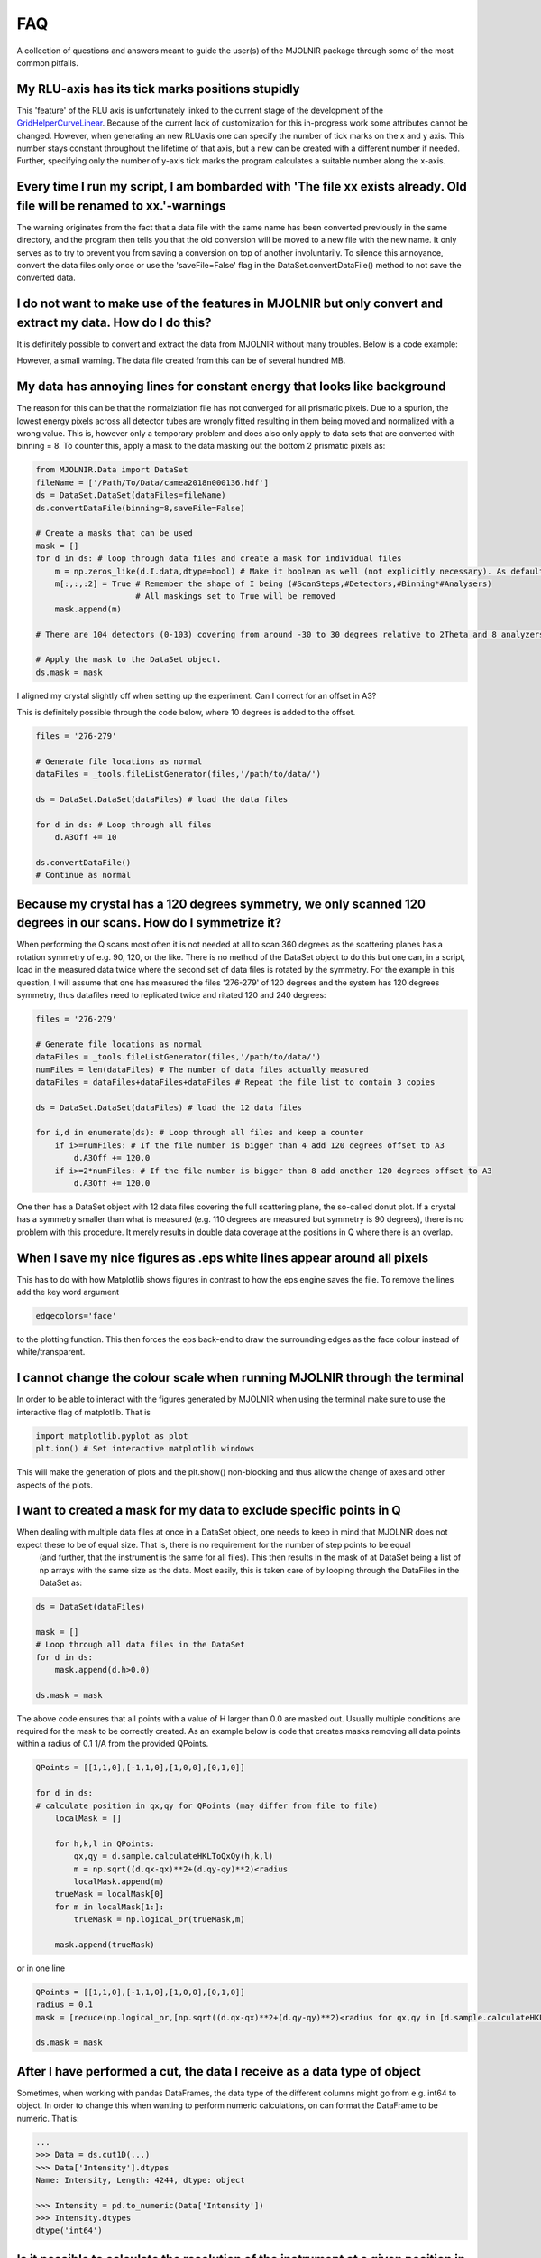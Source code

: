 FAQ
===

A collection of questions and answers meant to guide the user(s) of the MJOLNIR package through some of the most common pitfalls.


My RLU-axis has its tick marks positions stupidly
^^^^^^^^^^^^^^^^^^^^^^^^^^^^^^^^^^^^^^^^^^^^^^^^^

This 'feature' of the RLU axis is unfortunately linked to the current stage of the development of the `GridHelperCurveLinear <https://matplotlib.org/api/_as_gen/mpl_toolkits.axisartist.grid_helper_curvelinear.GridHelperCurveLinear.html#mpl_toolkits.axisartist.grid_helper_curvelinear.GridHelperCurveLinear>`_.
Because of the current lack of customization for this in-progress work some attributes cannot be changed. However, when generating an new RLUaxis 
one can specify the number of tick marks on the x and y axis. This number stays constant  throughout the lifetime of that axis, but a new can be created with a 
different number if needed. Further, specifying only the number of y-axis tick marks the program calculates a suitable number along the x-axis.


Every time I run my script, I am bombarded with 'The file xx exists already. Old file will be renamed to xx.'-warnings
^^^^^^^^^^^^^^^^^^^^^^^^^^^^^^^^^^^^^^^^^^^^^^^^^^^^^^^^^^^^^^^^^^^^^^^^^^^^^^^^^^^^^^^^^^^^^^^^^^^^^^^^^^^^^^^^^^^^^^

The warning originates from the fact that a data file with the same name has been converted previously in the same directory, 
and the program then tells you that the old conversion will be moved to a new file with the new name. It only serves as to try 
to prevent you from saving a conversion on top of another involuntarily. To  silence this annoyance, convert the data files only 
once or use the 'saveFile=False' flag in the DataSet.convertDataFile() method to not save the converted data.


I do not want to make use of the features in MJOLNIR but only convert and extract my data. How do I do this?
^^^^^^^^^^^^^^^^^^^^^^^^^^^^^^^^^^^^^^^^^^^^^^^^^^^^^^^^^^^^^^^^^^^^^^^^^^^^^^^^^^^^^^^^^^^^^^^^^^^^^^^^^^^^

It is definitely possible to convert and extract the data from MJOLNIR without many troubles. Below is a code example:

.. code-block:: python
   :linenos:

    from MJOLNIR.Data import DataSet
    fileName = ['/Path/To/Data/camea2018n000136.hdf','/Path/To/Data/camea2018n000137.hdf']
    ds = DataSet.DataSet(dataFiles=fileName)
    ds.convertDataFile(binning=3,saveFile=False)

    Int = np.divide(ds.I,ds.Monitor*ds.Norm) # Calcualte floating point intensity

    data = np.array([ds.h.extractData(),ds.k.extractData(),ds.l.extractData(),Int.flatten()])

    saveFile = '/Path/To/Data/Data.csv'
    np.savetxt(saveFile,data,delimiter=',')

However, a small warning. The data file created from this can be of several hundred MB.



My data has annoying lines for constant energy that looks like background
^^^^^^^^^^^^^^^^^^^^^^^^^^^^^^^^^^^^^^^^^^^^^^^^^^^^^^^^^^^^^^^^^^^^^^^^^

The reason for this can be that the normalziation file has not converged for all prismatic pixels. Due to a spurion, the lowest energy pixels across all 
detector tubes are wrongly fitted resulting in them being moved and normalized with a wrong value. This is, however only a temporary problem and does also 
only apply to data sets that are converted with binning = 8. To counter this, apply a mask to the data masking out 
the bottom 2 prismatic pixels as:

.. code-block:: python


    from MJOLNIR.Data import DataSet
    fileName = ['/Path/To/Data/camea2018n000136.hdf']
    ds = DataSet.DataSet(dataFiles=fileName)
    ds.convertDataFile(binning=8,saveFile=False)

    # Create a masks that can be used 
    mask = []
    for d in ds: # loop through data files and create a mask for individual files
        m = np.zeros_like(d.I.data,dtype=bool) # Make it boolean as well (not explicitly necessary). As default nothing will be masked
        m[:,:,:2] = True # Remember the shape of I being (#ScanSteps,#Detectors,#Binning*#Analysers)
                         # All maskings set to True will be removed
        mask.append(m)

    # There are 104 detectors (0-103) covering from around -30 to 30 degrees relative to 2Theta and 8 analyzers (0-7) covering from around 3.2 to 5 meV

    # Apply the mask to the DataSet object.
    ds.mask = mask


I aligned my crystal slightly off when setting up the experiment. Can I correct for an offset in A3?

This is definitely possible through the code below, where 10 degrees is added to the offset.

.. code-block:: python

    files = '276-279'

    # Generate file locations as normal
    dataFiles = _tools.fileListGenerator(files,'/path/to/data/')
    
    ds = DataSet.DataSet(dataFiles) # load the data files

    for d in ds: # Loop through all files 
        d.A3Off += 10

    ds.convertDataFile()
    # Continue as normal

Because my crystal has a 120 degrees symmetry, we only scanned 120 degrees in our scans. How do I symmetrize it?
^^^^^^^^^^^^^^^^^^^^^^^^^^^^^^^^^^^^^^^^^^^^^^^^^^^^^^^^^^^^^^^^^^^^^^^^^^^^^^^^^^^^^^^^^^^^^^^^^^^^^^^^^^^^^^^^

When performing the Q scans most often it is not needed at all to scan 360 degrees as the scattering planes has a rotation symmetry of e.g. 90, 120, or the like. There is no method of the DataSet object to do this but
one can, in a script, load in the measured data twice where the second set of data files is rotated by the symmetry. For the example in this question, I will assume that one has measured the files '276-279' of 120 degrees and the system has 120 degrees symmetry, thus datafiles need to replicated twice and ritated 120 and 240 degrees:

.. code-block:: python

    files = '276-279'

    # Generate file locations as normal
    dataFiles = _tools.fileListGenerator(files,'/path/to/data/')
    numFiles = len(dataFiles) # The number of data files actually measured 
    dataFiles = dataFiles+dataFiles+dataFiles # Repeat the file list to contain 3 copies

    ds = DataSet.DataSet(dataFiles) # load the 12 data files

    for i,d in enumerate(ds): # Loop through all files and keep a counter 
        if i>=numFiles: # If the file number is bigger than 4 add 120 degrees offset to A3
            d.A3Off += 120.0
        if i>=2*numFiles: # If the file number is bigger than 8 add another 120 degrees offset to A3
            d.A3Off += 120.0    

One then has a DataSet object with 12 data files covering the full scattering plane, the so-called donut plot. If a crystal has a symmetry smaller than what is measured (e.g. 110 degrees are measured but symmetry is 90 degrees), there is no problem with this procedure. It merely results in double data coverage at the positions in Q where there is an overlap. 


When I save my nice figures as .eps white lines appear around all pixels
^^^^^^^^^^^^^^^^^^^^^^^^^^^^^^^^^^^^^^^^^^^^^^^^^^^^^^^^^^^^^^^^^^^^^^^^

This has to do with how Matplotlib shows figures in contrast to how the eps engine saves the file. To remove the lines add the key word argument 

.. code-block:: python

    edgecolors='face'

to the plotting function. This then forces the eps back-end to draw the surrounding edges as the face colour instead of white/transparent.


I cannot change the colour scale when running MJOLNIR through the terminal
^^^^^^^^^^^^^^^^^^^^^^^^^^^^^^^^^^^^^^^^^^^^^^^^^^^^^^^^^^^^^^^^^^^^^^^^^^

In order to be able to interact with the figures generated by MJOLNIR when using the terminal make sure to use the interactive flag of matplotlib. That is

.. code-block:: python

    import matplotlib.pyplot as plot
    plt.ion() # Set interactive matplotlib windows

This will make the generation of plots and the plt.show() non-blocking and thus allow the change of axes and other aspects of the plots.

.. _MaskFAQ:

I want to created a mask for my data to exclude specific points in Q
^^^^^^^^^^^^^^^^^^^^^^^^^^^^^^^^^^^^^^^^^^^^^^^^^^^^^^^^^^^^^^^^^^^^

When dealing with multiple data files at once in a DataSet object, one needs to keep in mind that MJOLNIR does not expect these to be of equal size. That is, there is no requirement for the number of step points to be equal
 (and further, that the instrument is the same for all files). This then results in the mask of at DataSet being a list of np arrays with the same size as the data. Most easily, this is taken care of by looping through the DataFiles in the DataSet as:

.. code-block:: python

    ds = DataSet(dataFiles)
    
    mask = []
    # Loop through all data files in the DataSet
    for d in ds:
        mask.append(d.h>0.0)

    ds.mask = mask

The above code ensures that all points with a value of H larger than 0.0 are masked out. Usually multiple conditions are required for the mask to be correctly created. As an example below is code that creates masks removing all data points within a radius of 0.1 1/A from the provided QPoints.


.. code-block:: python

    QPoints = [[1,1,0],[-1,1,0],[1,0,0],[0,1,0]]
    
    for d in ds:
    # calculate position in qx,qy for QPoints (may differ from file to file)
        localMask = []

        for h,k,l in QPoints:
            qx,qy = d.sample.calculateHKLToQxQy(h,k,l)
            m = np.sqrt((d.qx-qx)**2+(d.qy-qy)**2)<radius
            localMask.append(m)
        trueMask = localMask[0]
        for m in localMask[1:]:
            trueMask = np.logical_or(trueMask,m)
        
        mask.append(trueMask)
    

or in one line

.. code-block:: python

    QPoints = [[1,1,0],[-1,1,0],[1,0,0],[0,1,0]]
    radius = 0.1
    mask = [reduce(np.logical_or,[np.sqrt((d.qx-qx)**2+(d.qy-qy)**2)<radius for qx,qy in [d.sample.calculateHKLToQxQy(*HKL) for HKL in QPoints]]) for d in ds]

    ds.mask = mask



After I have performed a cut, the data I receive as a data type of object
^^^^^^^^^^^^^^^^^^^^^^^^^^^^^^^^^^^^^^^^^^^^^^^^^^^^^^^^^^^^^^^^^^^^^^^^^

Sometimes, when working with pandas DataFrames, the data type of the different columns might go from e.g. int64 to object. In order to change this 
when wanting to perform numeric calculations, on can format the DataFrame to be numeric. That is:

.. code-block:: python

    ...
    >>> Data = ds.cut1D(...)
    >>> Data['Intensity'].dtypes
    Name: Intensity, Length: 4244, dtype: object

    >>> Intensity = pd.to_numeric(Data['Intensity'])
    >>> Intensity.dtypes
    dtype('int64')


Is it possible to calculate the resolution of the instrument at a given position in reciprocal space?
^^^^^^^^^^^^^^^^^^^^^^^^^^^^^^^^^^^^^^^^^^^^^^^^^^^^^^^^^^^^^^^^^^^^^^^^^^^^^^^^^^^^^^^^^^^^^^^^^^^^^

Indeed it is through the tools in the Geometry.Instrument settings, but if you want to overplot the resolution ellipsoid directly on your data
this can be done as explain in `Interactivity <InDepthDocumentation/Interactivity.html>`_.


I want to make a cut directly on the 2D data that I have plotted. How can I do this?
^^^^^^^^^^^^^^^^^^^^^^^^^^^^^^^^^^^^^^^^^^^^^^^^^^^^^^^^^^^^^^^^^^^^^^^^^^^^^^^^^^^^

Just as for the question above, this is possible as explained in `Interactivity <InDepthDocumentation/Interactivity.html>`_.
